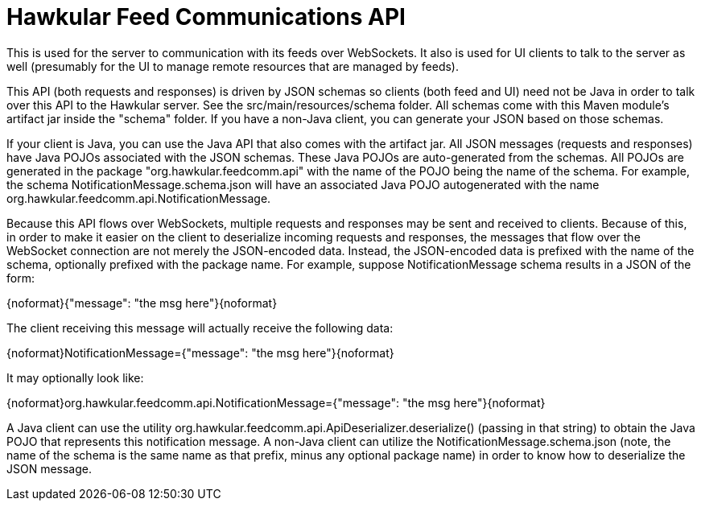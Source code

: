 = Hawkular Feed Communications API

This is used for the server to communication with its feeds over WebSockets. It also is used for UI clients to talk to the server as well (presumably for the UI to manage remote resources that are managed by feeds).

This API (both requests and responses) is driven by JSON schemas so clients (both feed and UI) need not be Java in order to talk over this API to the Hawkular server. See the src/main/resources/schema folder. All schemas come with this Maven module's artifact jar inside the "schema" folder. If you have a non-Java client, you can generate your JSON based on those schemas.

If your client is Java, you can use the Java API that also comes with the artifact jar. All JSON messages (requests and responses) have Java POJOs associated with the JSON schemas. These Java POJOs are auto-generated from the schemas. All POJOs are generated in the package "org.hawkular.feedcomm.api" with the name of the POJO being the name of the schema. For example, the schema NotificationMessage.schema.json will have an associated Java POJO autogenerated with the name org.hawkular.feedcomm.api.NotificationMessage.

Because this API flows over WebSockets, multiple requests and responses may be sent and received to clients. Because of this, in order to make it easier on the client to deserialize incoming requests and responses, the messages that flow over the WebSocket connection are not merely the JSON-encoded data. Instead, the JSON-encoded data is prefixed with the name of the schema, optionally prefixed with the package name. For example, suppose NotificationMessage schema results in a JSON of the form:

{noformat}{"message": "the msg here"}{noformat}

The client receiving this message will actually receive the following data:

{noformat}NotificationMessage={"message": "the msg here"}{noformat}

It may optionally look like:

{noformat}org.hawkular.feedcomm.api.NotificationMessage={"message": "the msg here"}{noformat}

A Java client can use the utility org.hawkular.feedcomm.api.ApiDeserializer.deserialize() (passing in that string) to obtain the Java POJO that represents this notification message. A non-Java client can utilize the NotificationMessage.schema.json (note, the name of the schema is the same name as that prefix, minus any optional package name) in order to know how to deserialize the JSON message.
